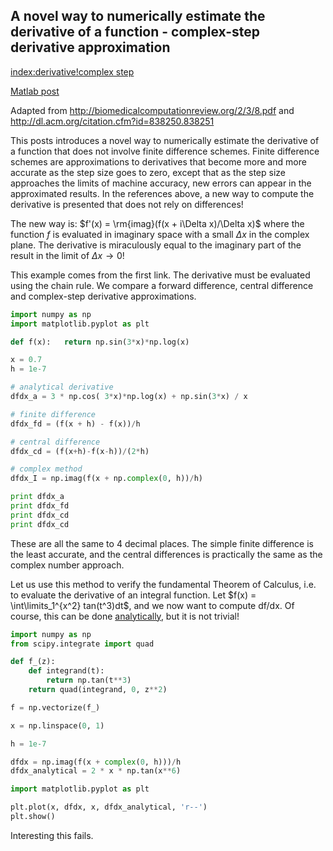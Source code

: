 ** A novel way to numerically estimate the derivative of a function - complex-step derivative approximation
   :PROPERTIES:
   :categories: math
   :date:     2013/02/27 14:51:38
   :updated:  2013/07/09 20:53:58
   :END:
[[index:derivative!complex step]]

[[http://matlab.cheme.cmu.edu/2011/12/24/a-novel-way-to-numerically-estimate-the-derivative-of-a-function-complex-step-derivative-approximation/][Matlab post]]

Adapted from http://biomedicalcomputationreview.org/2/3/8.pdf and
http://dl.acm.org/citation.cfm?id=838250.838251

This posts introduces a novel way to numerically estimate the derivative
of a function that does not involve finite difference schemes. Finite
difference schemes are approximations to derivatives that become more and
more accurate as the step size goes to zero, except that as the step size
approaches the limits of machine accuracy, new errors can appear in the
approximated results. In the references above, a new way to compute the
derivative is presented that does not rely on differences!

The new way is: $f'(x) = \rm{imag}(f(x + i\Delta x)/\Delta x)$ where the
function $f$ is evaluated in imaginary space with a small $\Delta x$ in
the complex plane. The derivative is miraculously equal to the imaginary
part of the result in the limit of \(\Delta x \rightarrow 0\)!

This example comes from the first link. The derivative must be evaluated
using the chain rule.  We compare a forward difference, central
difference and complex-step derivative approximations.

#+BEGIN_SRC python
import numpy as np
import matplotlib.pyplot as plt

def f(x):   return np.sin(3*x)*np.log(x)

x = 0.7
h = 1e-7

# analytical derivative
dfdx_a = 3 * np.cos( 3*x)*np.log(x) + np.sin(3*x) / x

# finite difference
dfdx_fd = (f(x + h) - f(x))/h

# central difference
dfdx_cd = (f(x+h)-f(x-h))/(2*h)

# complex method
dfdx_I = np.imag(f(x + np.complex(0, h))/h)

print dfdx_a
print dfdx_fd
print dfdx_cd
print dfdx_cd

#+END_SRC

#+RESULTS:
: 1.77335410624
: 1.7733539398
: 1.77335410523
: 1.77335410523

These are all the same to 4 decimal places. The simple finite difference is the least accurate, and the central differences is practically the same as the complex number approach.

Let us use this method to verify the fundamental Theorem of Calculus, i.e.
to evaluate the derivative of an integral function. Let $f(x) =
\int\limits_1^{x^2} tan(t^3)dt$, and we now want to compute df/dx.
Of course, this can be done
[[http://mathmistakes.info/facts/CalculusFacts/learn/doi/doif.html][analytically]], but it is not trivial!

#+BEGIN_SRC python :session
import numpy as np
from scipy.integrate import quad

def f_(z):
    def integrand(t):
        return np.tan(t**3)
    return quad(integrand, 0, z**2)

f = np.vectorize(f_)

x = np.linspace(0, 1)

h = 1e-7

dfdx = np.imag(f(x + complex(0, h)))/h
dfdx_analytical = 2 * x * np.tan(x**6)

import matplotlib.pyplot as plt

plt.plot(x, dfdx, x, dfdx_analytical, 'r--')
plt.show()

#+END_SRC

#+RESULTS:
#+begin_example

>>> >>> ... ... ... ... >>> >>> >>> >>> >>> >>> >>> c:\Python27\lib\site-packages\scipy\integrate\quadpack.py:312: ComplexWarning: Casting complex values to real discards the imaginary part
  return _quadpack._qagse(func,a,b,args,full_output,epsabs,epsrel,limit)
Traceback (most recent call last):
  File "<stdin>", line 1, in <module>
  File "c:\Python27\lib\site-packages\numpy\lib\function_base.py", line 1885, in __call__
    for x, c in zip(self.ufunc(*newargs), self.otypes)])
  File "<stdin>", line 4, in f_
  File "c:\Python27\lib\site-packages\scipy\integrate\quadpack.py", line 247, in quad
    retval = _quad(func,a,b,args,full_output,epsabs,epsrel,limit,points)
  File "c:\Python27\lib\site-packages\scipy\integrate\quadpack.py", line 312, in _quad
    return _quadpack._qagse(func,a,b,args,full_output,epsabs,epsrel,limit)
TypeError: can't convert complex to float
>>> >>> >>> >>> Traceback (most recent call last):
  File "<stdin>", line 1, in <module>
NameError: name 'dfdx' is not defined
#+end_example

Interesting this fails.